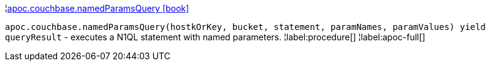 ¦xref::overview/apoc.couchbase/apoc.couchbase.namedParamsQuery.adoc[apoc.couchbase.namedParamsQuery icon:book[]] +

`apoc.couchbase.namedParamsQuery(hostkOrKey, bucket, statement, paramNames, paramValues) yield queryResult` - executes a N1QL statement with named parameters.
¦label:procedure[]
¦label:apoc-full[]
